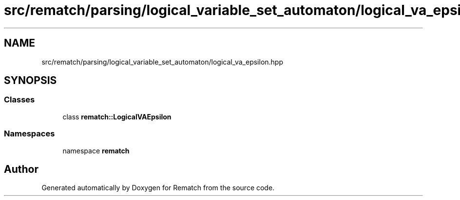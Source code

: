 .TH "src/rematch/parsing/logical_variable_set_automaton/logical_va_epsilon.hpp" 3 "Mon Jan 30 2023" "Version 1" "Rematch" \" -*- nroff -*-
.ad l
.nh
.SH NAME
src/rematch/parsing/logical_variable_set_automaton/logical_va_epsilon.hpp
.SH SYNOPSIS
.br
.PP
.SS "Classes"

.in +1c
.ti -1c
.RI "class \fBrematch::LogicalVAEpsilon\fP"
.br
.in -1c
.SS "Namespaces"

.in +1c
.ti -1c
.RI "namespace \fBrematch\fP"
.br
.in -1c
.SH "Author"
.PP 
Generated automatically by Doxygen for Rematch from the source code\&.
